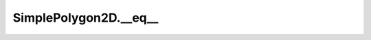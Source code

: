 SimplePolygon2D.__eq__
======================

.. automethod:: crossproduct.simple_polygon.SimplePolygon2D.__eq__
